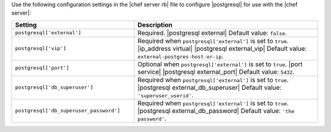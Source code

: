.. The contents of this file may be included in multiple topics.
.. This file should not be changed in a way that hinders its ability to appear in multiple documentation sets.


Use the following configuration settings in the |chef server rb| file to configure |postgresql| for use with the |chef server|:

.. list-table::
   :widths: 200 300
   :header-rows: 1

   * - Setting
     - Description
   * - ``postgresql['external']``
     - Required. |postgresql external| Default value: ``false``.
   * - ``postgresql['vip']``
     - Required when ``postgresql['external']`` is set to ``true``. |ip_address virtual| |postgresql external_vip| Default value: ``external-postgres-host-or-ip``.
   * - ``postgresql['port']``
     - Optional when ``postgresql['external']`` is set to ``true``. |port service| |postgresql external_port| Default value: ``5432``.
   * - ``postgresql['db_superuser']``
     - Required when ``postgresql['external']`` is set to ``true``. |postgresql external_db_superuser| Default value: ``'superuser_userid'``.
   * - ``postgresql['db_superuser_password']``
     - Required when ``postgresql['external']`` is set to ``true``. |postgresql external_db_password| Default value: ``'the password'``.

